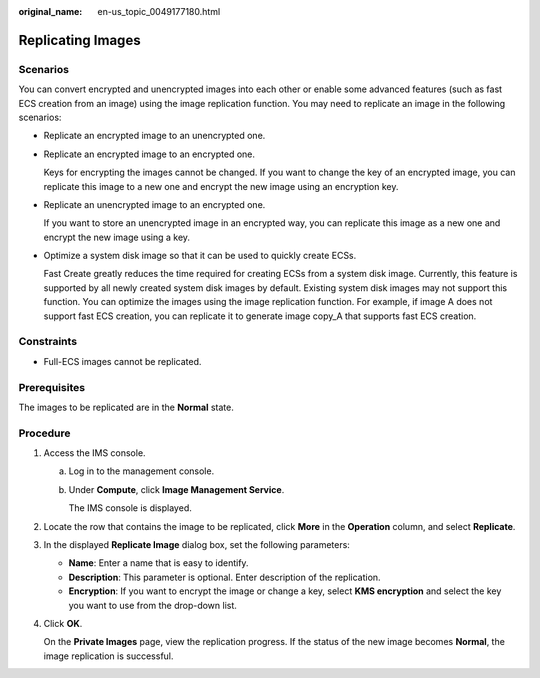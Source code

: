 :original_name: en-us_topic_0049177180.html

.. _en-us_topic_0049177180:

Replicating Images
==================

Scenarios
---------

You can convert encrypted and unencrypted images into each other or enable some advanced features (such as fast ECS creation from an image) using the image replication function. You may need to replicate an image in the following scenarios:

-  Replicate an encrypted image to an unencrypted one.

-  Replicate an encrypted image to an encrypted one.

   Keys for encrypting the images cannot be changed. If you want to change the key of an encrypted image, you can replicate this image to a new one and encrypt the new image using an encryption key.

-  Replicate an unencrypted image to an encrypted one.

   If you want to store an unencrypted image in an encrypted way, you can replicate this image as a new one and encrypt the new image using a key.

-  Optimize a system disk image so that it can be used to quickly create ECSs.

   Fast Create greatly reduces the time required for creating ECSs from a system disk image. Currently, this feature is supported by all newly created system disk images by default. Existing system disk images may not support this function. You can optimize the images using the image replication function. For example, if image A does not support fast ECS creation, you can replicate it to generate image copy_A that supports fast ECS creation.

Constraints
-----------

-  Full-ECS images cannot be replicated.

Prerequisites
-------------

The images to be replicated are in the **Normal** state.

Procedure
---------

#. Access the IMS console.

   a. Log in to the management console.

   b. Under **Compute**, click **Image Management Service**.

      The IMS console is displayed.

#. Locate the row that contains the image to be replicated, click **More** in the **Operation** column, and select **Replicate**.

#. In the displayed **Replicate Image** dialog box, set the following parameters:

   -  **Name**: Enter a name that is easy to identify.
   -  **Description**: This parameter is optional. Enter description of the replication.
   -  **Encryption**: If you want to encrypt the image or change a key, select **KMS encryption** and select the key you want to use from the drop-down list.

#. Click **OK**.

   On the **Private Images** page, view the replication progress. If the status of the new image becomes **Normal**, the image replication is successful.
